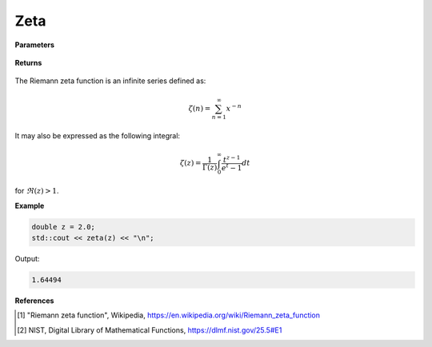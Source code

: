 
Zeta
=====

.. cpp:function:: constexpr double zeta(const double x) noexcept

   Evaluates the Riemann zeta function [1]_ for a real input. Approximated via an integral representation [2]_.

**Parameters**

    .. cpp:var:: const double z

        A real number. 

**Returns**

    .. cpp:type:: double

        A real number. 

The  Riemann zeta function is an infinite series defined as: 

.. math::
   \zeta(n) = \sum_{n = 1}^{\infty} x^{-n}

It may also be expressed as the following integral:

.. math::
   \zeta(z) = \frac{1}{\Gamma(z)}\int_{0}^{\infty} \frac{t^{z - 1}}{e^t - 1} dt

for :math:`\Re(z) > 1`. 

**Example**

.. code-block:: cpp

   double z = 2.0;
   std::cout << zeta(z) << "\n";

Output:

.. code-block:: cpp

   1.64494

**References**

.. [1] "Riemann zeta function", Wikipedia,
        https://en.wikipedia.org/wiki/Riemann_zeta_function
.. [2] NIST, Digital Library of Mathematical Functions,
        https://dlmf.nist.gov/25.5#E1